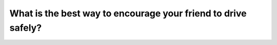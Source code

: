.. raw:: html

   <div class="question-page">
   <div class="test-name">Canada BC Driver's License Knowledge Test Test Bank (2025)</div>

.. meta::
   :description: What is the best way to encourage your friend to drive safely?
   :keywords: Vancouver driver's license test, BC driver's license test safe driving, encouragement, praise, driving rules

.. raw:: html

   <div class="question-card">


What is the best way to encourage your friend to drive safely?
============================================================================================================================

.. raw:: html

   <hr>

.. raw:: html

   <div id="q25" class="quiz">
       <div class="option" id="q25-A" onclick="selectOption('q25', 'A', false)">
           A. Insist they drive slowly
       </div>
       <div class="option" id="q25-B" onclick="selectOption('q25', 'B', false)">
           B. Point out their mistakes
       </div>
       <div class="option" id="q25-C" onclick="selectOption('q25', 'C', false)">
           C. Tell them what you would do
       </div>
       <div class="option" id="q25-D" onclick="selectOption('q25', 'D', true)">
           D. Praise them when they drive well
       </div>
       <p id="q25-result" class="result"></p>
   </div>

   <hr>

.. dropdown:: ►|explanation|

   Praising correct behavior encourages safe driving and is more likely to be accepted than directly pointing out mistakes.

.. raw:: html

   <div class="nav-buttons">
       <a href="q24.html" class="button">|prev_question|</a>
       <span class="page-indicator">25 / 200</span>
       <a href="q26.html" class="button">|next_question|</a>
   </div>
   </div>

   </div>
